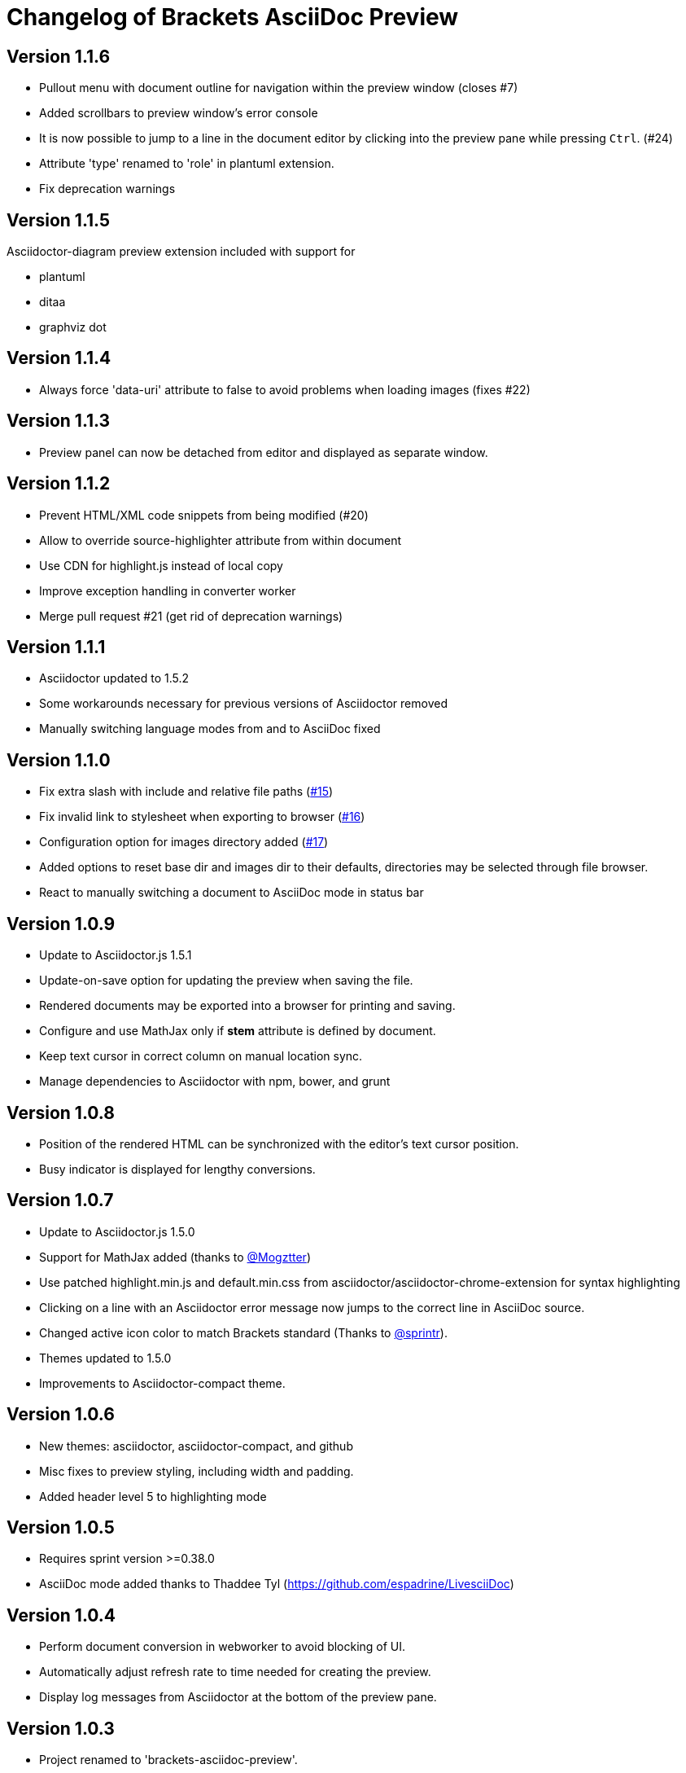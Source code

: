 
= Changelog of Brackets AsciiDoc Preview
:experimental:

== Version 1.1.6

* Pullout menu with document outline for navigation within the preview window (closes #7)
* Added scrollbars to preview window's error console
* It is now possible to jump to a line in the document editor by clicking into the preview pane while pressing 
  kbd:[Ctrl]. (#24)
* Attribute 'type' renamed to 'role' in plantuml extension.
* Fix deprecation warnings

== Version 1.1.5

Asciidoctor-diagram preview extension included with support for

* plantuml
* ditaa
* graphviz dot


== Version 1.1.4

* Always force 'data-uri' attribute to false to avoid problems
  when loading images (fixes #22)

== Version 1.1.3

* Preview panel can now be detached from editor and displayed
  as separate window.

== Version 1.1.2

* Prevent HTML/XML code snippets from being modified (#20)
* Allow to override source-highlighter attribute from within document
* Use CDN for highlight.js instead of local copy
* Improve exception handling in converter worker
* Merge pull request #21 (get rid of deprecation warnings) 

== Version 1.1.1

* Asciidoctor updated to 1.5.2
* Some workarounds necessary for previous versions of Asciidoctor removed
* Manually switching language modes from and to AsciiDoc fixed

== Version 1.1.0

* Fix extra slash with include and relative file paths (https://github.com/asciidoctor/brackets-asciidoc-preview/issues/15[#15])
* Fix invalid link to stylesheet when exporting to browser (https://github.com/asciidoctor/brackets-asciidoc-preview/issues/16[#16])
* Configuration option for images directory added (https://github.com/asciidoctor/brackets-asciidoc-preview/issues/17[#17])
* Added options to reset base dir and images dir to their defaults,
  directories may be selected through file browser.
* React to manually switching a document to AsciiDoc mode in status bar

== Version 1.0.9

* Update to Asciidoctor.js 1.5.1
* Update-on-save option for updating the preview when saving the file.
* Rendered documents may be exported into a browser for printing and saving.
* Configure and use MathJax only if *stem* attribute is defined by document.
* Keep text cursor in correct column on manual location sync.
* Manage dependencies to Asciidoctor with npm, bower, and grunt

== Version 1.0.8

* Position of the rendered HTML can be synchronized with the editor's text cursor position.
* Busy indicator is displayed for lengthy conversions.

== Version 1.0.7

* Update to Asciidoctor.js 1.5.0
* Support for MathJax added (thanks to https://github.com/mogztter[@Mogztter])
* Use patched highlight.min.js and default.min.css from asciidoctor/asciidoctor-chrome-extension for syntax highlighting
* Clicking on a line with an Asciidoctor error message now jumps to the correct line in AsciiDoc source.
* Changed active icon color to match Brackets standard (Thanks to https://github.com/sprintr[@sprintr]).
* Themes updated to 1.5.0
* Improvements to Asciidoctor-compact theme.

== Version 1.0.6

* New themes: asciidoctor, asciidoctor-compact, and github
* Misc fixes to preview styling, including width and padding. 
* Added header level 5 to highlighting mode

== Version 1.0.5

* Requires sprint version >=0.38.0
* AsciiDoc mode added thanks to Thaddee Tyl (https://github.com/espadrine/LivesciiDoc)

== Version 1.0.4

* Perform document conversion in webworker to avoid blocking of UI.
* Automatically adjust refresh rate to time needed for creating the preview.
* Display log messages from Asciidoctor at the bottom of the preview pane.

== Version 1.0.3 

* Project renamed to 'brackets-asciidoc-preview'.
* CHANGELOG.adoc added
* updated to Asciidoctor v1.5.0 preview 7
* Hack for relative include paths no longer necessary, removed.
* toc and toc2 attributes no longer disabled. In order to create
a TOC in your document, add attributes
+
----
:toc: 
:toc-placement: preamble
----
to the header of your document. Also make sure that your document
really has a preamble. Other values for +toc+ and +toc-placement+
attributes currently not supported.
* Set +env=browser+ and +env-browser+ attributes internally by default

== Version 1.0.2

* Asciidoctor v1.5.0 preview 5
* Opal 0.6.2
* Default safe mode is now 'safe'.
* Preferences for 'base_dir', 'safe mode', and 'doctype' added.
* Fix relative paths in '\include::' directive

== Version 1.0.1

* Preferences: 'showtitle' added, 'doctype' removed
* width of settings panel decreased
* misc cleanup

== Version 1.0.0

Initial version

